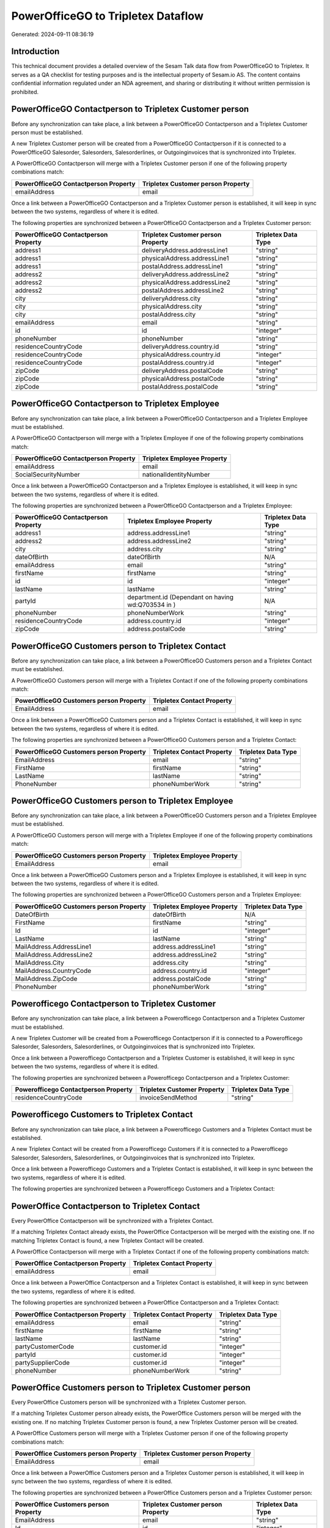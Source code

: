 ===================================
PowerOfficeGO to Tripletex Dataflow
===================================

Generated: 2024-09-11 08:36:19

Introduction
------------

This technical document provides a detailed overview of the Sesam Talk data flow from PowerOfficeGO to Tripletex. It serves as a QA checklist for testing purposes and is the intellectual property of Sesam.io AS. The content contains confidential information regulated under an NDA agreement, and sharing or distributing it without written permission is prohibited.

PowerOfficeGO Contactperson to Tripletex Customer person
--------------------------------------------------------
Before any synchronization can take place, a link between a PowerOfficeGO Contactperson and a Tripletex Customer person must be established.

A new Tripletex Customer person will be created from a PowerOfficeGO Contactperson if it is connected to a PowerOfficeGO Salesorder, Salesorders, Salesorderlines, or Outgoinginvoices that is synchronized into Tripletex.

A PowerOfficeGO Contactperson will merge with a Tripletex Customer person if one of the following property combinations match:

.. list-table::
   :header-rows: 1

   * - PowerOfficeGO Contactperson Property
     - Tripletex Customer person Property
   * - emailAddress
     - email

Once a link between a PowerOfficeGO Contactperson and a Tripletex Customer person is established, it will keep in sync between the two systems, regardless of where it is edited.

The following properties are synchronized between a PowerOfficeGO Contactperson and a Tripletex Customer person:

.. list-table::
   :header-rows: 1

   * - PowerOfficeGO Contactperson Property
     - Tripletex Customer person Property
     - Tripletex Data Type
   * - address1
     - deliveryAddress.addressLine1
     - "string"
   * - address1
     - physicalAddress.addressLine1
     - "string"
   * - address1
     - postalAddress.addressLine1
     - "string"
   * - address2
     - deliveryAddress.addressLine2
     - "string"
   * - address2
     - physicalAddress.addressLine2
     - "string"
   * - address2
     - postalAddress.addressLine2
     - "string"
   * - city
     - deliveryAddress.city
     - "string"
   * - city
     - physicalAddress.city
     - "string"
   * - city
     - postalAddress.city
     - "string"
   * - emailAddress
     - email
     - "string"
   * - id
     - id
     - "integer"
   * - phoneNumber
     - phoneNumber
     - "string"
   * - residenceCountryCode
     - deliveryAddress.country.id
     - "string"
   * - residenceCountryCode
     - physicalAddress.country.id
     - "integer"
   * - residenceCountryCode
     - postalAddress.country.id
     - "integer"
   * - zipCode
     - deliveryAddress.postalCode
     - "string"
   * - zipCode
     - physicalAddress.postalCode
     - "string"
   * - zipCode
     - postalAddress.postalCode
     - "string"


PowerOfficeGO Contactperson to Tripletex Employee
-------------------------------------------------
Before any synchronization can take place, a link between a PowerOfficeGO Contactperson and a Tripletex Employee must be established.

A PowerOfficeGO Contactperson will merge with a Tripletex Employee if one of the following property combinations match:

.. list-table::
   :header-rows: 1

   * - PowerOfficeGO Contactperson Property
     - Tripletex Employee Property
   * - emailAddress
     - email
   * - SocialSecurityNumber
     - nationalIdentityNumber

Once a link between a PowerOfficeGO Contactperson and a Tripletex Employee is established, it will keep in sync between the two systems, regardless of where it is edited.

The following properties are synchronized between a PowerOfficeGO Contactperson and a Tripletex Employee:

.. list-table::
   :header-rows: 1

   * - PowerOfficeGO Contactperson Property
     - Tripletex Employee Property
     - Tripletex Data Type
   * - address1
     - address.addressLine1
     - "string"
   * - address2
     - address.addressLine2
     - "string"
   * - city
     - address.city
     - "string"
   * - dateOfBirth
     - dateOfBirth
     - N/A
   * - emailAddress
     - email
     - "string"
   * - firstName
     - firstName
     - "string"
   * - id
     - id
     - "integer"
   * - lastName
     - lastName
     - "string"
   * - partyId
     - department.id (Dependant on having wd:Q703534 in  )
     - N/A
   * - phoneNumber
     - phoneNumberWork
     - "string"
   * - residenceCountryCode
     - address.country.id
     - "integer"
   * - zipCode
     - address.postalCode
     - "string"


PowerOfficeGO Customers person to Tripletex Contact
---------------------------------------------------
Before any synchronization can take place, a link between a PowerOfficeGO Customers person and a Tripletex Contact must be established.

A PowerOfficeGO Customers person will merge with a Tripletex Contact if one of the following property combinations match:

.. list-table::
   :header-rows: 1

   * - PowerOfficeGO Customers person Property
     - Tripletex Contact Property
   * - EmailAddress
     - email

Once a link between a PowerOfficeGO Customers person and a Tripletex Contact is established, it will keep in sync between the two systems, regardless of where it is edited.

The following properties are synchronized between a PowerOfficeGO Customers person and a Tripletex Contact:

.. list-table::
   :header-rows: 1

   * - PowerOfficeGO Customers person Property
     - Tripletex Contact Property
     - Tripletex Data Type
   * - EmailAddress
     - email
     - "string"
   * - FirstName
     - firstName
     - "string"
   * - LastName
     - lastName
     - "string"
   * - PhoneNumber
     - phoneNumberWork
     - "string"


PowerOfficeGO Customers person to Tripletex Employee
----------------------------------------------------
Before any synchronization can take place, a link between a PowerOfficeGO Customers person and a Tripletex Employee must be established.

A PowerOfficeGO Customers person will merge with a Tripletex Employee if one of the following property combinations match:

.. list-table::
   :header-rows: 1

   * - PowerOfficeGO Customers person Property
     - Tripletex Employee Property
   * - EmailAddress
     - email

Once a link between a PowerOfficeGO Customers person and a Tripletex Employee is established, it will keep in sync between the two systems, regardless of where it is edited.

The following properties are synchronized between a PowerOfficeGO Customers person and a Tripletex Employee:

.. list-table::
   :header-rows: 1

   * - PowerOfficeGO Customers person Property
     - Tripletex Employee Property
     - Tripletex Data Type
   * - DateOfBirth
     - dateOfBirth
     - N/A
   * - FirstName
     - firstName
     - "string"
   * - Id
     - id
     - "integer"
   * - LastName
     - lastName
     - "string"
   * - MailAddress.AddressLine1
     - address.addressLine1
     - "string"
   * - MailAddress.AddressLine2
     - address.addressLine2
     - "string"
   * - MailAddress.City
     - address.city
     - "string"
   * - MailAddress.CountryCode
     - address.country.id
     - "integer"
   * - MailAddress.ZipCode
     - address.postalCode
     - "string"
   * - PhoneNumber
     - phoneNumberWork
     - "string"


Powerofficego Contactperson to Tripletex Customer
-------------------------------------------------
Before any synchronization can take place, a link between a Powerofficego Contactperson and a Tripletex Customer must be established.

A new Tripletex Customer will be created from a Powerofficego Contactperson if it is connected to a Powerofficego Salesorder, Salesorders, Salesorderlines, or Outgoinginvoices that is synchronized into Tripletex.

Once a link between a Powerofficego Contactperson and a Tripletex Customer is established, it will keep in sync between the two systems, regardless of where it is edited.

The following properties are synchronized between a Powerofficego Contactperson and a Tripletex Customer:

.. list-table::
   :header-rows: 1

   * - Powerofficego Contactperson Property
     - Tripletex Customer Property
     - Tripletex Data Type
   * - residenceCountryCode
     - invoiceSendMethod
     - "string"


Powerofficego Customers to Tripletex Contact
--------------------------------------------
Before any synchronization can take place, a link between a Powerofficego Customers and a Tripletex Contact must be established.

A new Tripletex Contact will be created from a Powerofficego Customers if it is connected to a Powerofficego Salesorder, Salesorders, Salesorderlines, or Outgoinginvoices that is synchronized into Tripletex.

Once a link between a Powerofficego Customers and a Tripletex Contact is established, it will keep in sync between the two systems, regardless of where it is edited.

The following properties are synchronized between a Powerofficego Customers and a Tripletex Contact:

.. list-table::
   :header-rows: 1

   * - Powerofficego Customers Property
     - Tripletex Contact Property
     - Tripletex Data Type


PowerOffice Contactperson to Tripletex Contact
----------------------------------------------
Every PowerOffice Contactperson will be synchronized with a Tripletex Contact.

If a matching Tripletex Contact already exists, the PowerOffice Contactperson will be merged with the existing one.
If no matching Tripletex Contact is found, a new Tripletex Contact will be created.

A PowerOffice Contactperson will merge with a Tripletex Contact if one of the following property combinations match:

.. list-table::
   :header-rows: 1

   * - PowerOffice Contactperson Property
     - Tripletex Contact Property
   * - emailAddress
     - email

Once a link between a PowerOffice Contactperson and a Tripletex Contact is established, it will keep in sync between the two systems, regardless of where it is edited.

The following properties are synchronized between a PowerOffice Contactperson and a Tripletex Contact:

.. list-table::
   :header-rows: 1

   * - PowerOffice Contactperson Property
     - Tripletex Contact Property
     - Tripletex Data Type
   * - emailAddress
     - email
     - "string"
   * - firstName
     - firstName
     - "string"
   * - lastName
     - lastName
     - "string"
   * - partyCustomerCode
     - customer.id
     - "integer"
   * - partyId
     - customer.id
     - "integer"
   * - partySupplierCode
     - customer.id
     - "integer"
   * - phoneNumber
     - phoneNumberWork
     - "string"


PowerOffice Customers person to Tripletex Customer person
---------------------------------------------------------
Every PowerOffice Customers person will be synchronized with a Tripletex Customer person.

If a matching Tripletex Customer person already exists, the PowerOffice Customers person will be merged with the existing one.
If no matching Tripletex Customer person is found, a new Tripletex Customer person will be created.

A PowerOffice Customers person will merge with a Tripletex Customer person if one of the following property combinations match:

.. list-table::
   :header-rows: 1

   * - PowerOffice Customers person Property
     - Tripletex Customer person Property
   * - EmailAddress
     - email

Once a link between a PowerOffice Customers person and a Tripletex Customer person is established, it will keep in sync between the two systems, regardless of where it is edited.

The following properties are synchronized between a PowerOffice Customers person and a Tripletex Customer person:

.. list-table::
   :header-rows: 1

   * - PowerOffice Customers person Property
     - Tripletex Customer person Property
     - Tripletex Data Type
   * - EmailAddress
     - email
     - "string"
   * - Id
     - id
     - "integer"
   * - InvoiceEmailAddress
     - invoiceEmail
     - "string"
   * - IsPerson
     - isPrivateIndividual
     - "boolean"
   * - MailAddress.AddressLine1
     - deliveryAddress.addressLine1
     - "string"
   * - MailAddress.AddressLine1
     - physicalAddress.addressLine1
     - "string"
   * - MailAddress.AddressLine1
     - postalAddress.addressLine1
     - "string"
   * - MailAddress.AddressLine2
     - deliveryAddress.addressLine2
     - "string"
   * - MailAddress.AddressLine2
     - physicalAddress.addressLine2
     - "string"
   * - MailAddress.AddressLine2
     - postalAddress.addressLine2
     - "string"
   * - MailAddress.City
     - deliveryAddress.city
     - "string"
   * - MailAddress.City
     - physicalAddress.city
     - "string"
   * - MailAddress.City
     - postalAddress.city
     - "string"
   * - MailAddress.CountryCode
     - deliveryAddress.country.id
     - "string"
   * - MailAddress.CountryCode
     - physicalAddress.country.id
     - "integer"
   * - MailAddress.CountryCode
     - postalAddress.country.id
     - "integer"
   * - MailAddress.ZipCode
     - deliveryAddress.postalCode
     - "string"
   * - MailAddress.ZipCode
     - physicalAddress.postalCode
     - "string"
   * - MailAddress.ZipCode
     - postalAddress.postalCode
     - "string"
   * - PhoneNumber
     - phoneNumber
     - "string"


PowerOffice Customers to Tripletex Customer
-------------------------------------------
Every PowerOffice Customers will be synchronized with a Tripletex Customer.

If a matching Tripletex Customer already exists, the PowerOffice Customers will be merged with the existing one.
If no matching Tripletex Customer is found, a new Tripletex Customer will be created.

A PowerOffice Customers will merge with a Tripletex Customer if one of the following property combinations match:

.. list-table::
   :header-rows: 1

   * - PowerOffice Customers Property
     - Tripletex Customer Property
   * - EmailAddress
     - email

Once a link between a PowerOffice Customers and a Tripletex Customer is established, it will keep in sync between the two systems, regardless of where it is edited.

The following properties are synchronized between a PowerOffice Customers and a Tripletex Customer:

.. list-table::
   :header-rows: 1

   * - PowerOffice Customers Property
     - Tripletex Customer Property
     - Tripletex Data Type
   * - EmailAddress
     - email
     - "string"
   * - Id
     - id
     - "integer"
   * - InvoiceEmailAddress
     - invoiceEmail
     - "string"
   * - InvoiceEmailAddressCC
     - invoiceEmail
     - "string"
   * - IsPerson
     - isPrivateIndividual
     - "string"
   * - MailAddress
     - email
     - "string"
   * - MailAddress.AddressLine1
     - deliveryAddress.addressLine1
     - "string"
   * - MailAddress.AddressLine1
     - physicalAddress.addressLine1
     - "string"
   * - MailAddress.AddressLine1
     - postalAddress.addressLine1
     - "string"
   * - MailAddress.AddressLine2
     - deliveryAddress.addressLine2
     - "string"
   * - MailAddress.AddressLine2
     - physicalAddress.addressLine2
     - "string"
   * - MailAddress.AddressLine2
     - postalAddress.addressLine2
     - "string"
   * - MailAddress.City
     - deliveryAddress.city
     - "string"
   * - MailAddress.City
     - physicalAddress.city
     - "string"
   * - MailAddress.City
     - postalAddress.city
     - "string"
   * - MailAddress.CountryCode
     - deliveryAddress.country.id
     - "string"
   * - MailAddress.CountryCode
     - invoiceSendMethod
     - "string"
   * - MailAddress.CountryCode
     - physicalAddress.country.id
     - "integer"
   * - MailAddress.CountryCode
     - postalAddress.country.id
     - "integer"
   * - MailAddress.ZipCode
     - deliveryAddress.postalCode
     - "string"
   * - MailAddress.ZipCode
     - physicalAddress.postalCode
     - "string"
   * - MailAddress.ZipCode
     - postalAddress.postalCode
     - "string"
   * - MailAddress.addressLine1
     - postalAddress.addressLine1
     - "string"
   * - MailAddress.addressLine2
     - postalAddress.addressLine2
     - "string"
   * - MailAddress.city
     - postalAddress.city
     - "string"
   * - MailAddress.countryCode
     - postalAddress.country.id
     - "integer"
   * - MailAddress.zipCode
     - postalAddress.postalCode
     - "string"
   * - Name
     - name
     - "string"
   * - Number
     - customerNumber
     - "string"
   * - Number
     - phoneNumber
     - "string"
   * - OrganizationNumber (Dependant on having wd:Q852835 in MailAddress.CountryCodeDependant on having wd:Q852835 in MailAddress.CountryCodeDependant on having wd:Q852835 in MailAddress.CountryCode)
     - customerNumber
     - "string"
   * - OrganizationNumber (Dependant on having NO in MailAddress.countryCodeDependant on having NO in MailAddress.countryCodeDependant on having NO in MailAddress.CountryCodeDependant on having NO in MailAddress.CountryCodeDependant on having NO in MailAddress.CountryCodeDependant on having NO in MailAddress.countryCodeDependant on having NO in MailAddress.countryCodeDependant on having NO in MailAddress.countryCodeDependant on having NO in MailAddress.countryCode)
     - organizationNumber
     - N/A
   * - PhoneNumber
     - phoneNumber
     - "string"
   * - WebsiteUrl
     - url
     - "string"
   * - WebsiteUrl
     - website
     - "string"
   * - id
     - id
     - "integer"
   * - legalName
     - name
     - "string"
   * - mailAddress.address1
     - postalAddress.addressLine1
     - "string"
   * - mailAddress.address2
     - postalAddress.addressLine2
     - "string"
   * - mailAddress.addressLine1
     - postalAddress.addressLine1
     - "string"
   * - mailAddress.addressLine2
     - postalAddress.addressLine2
     - "string"
   * - mailAddress.city
     - postalAddress.city
     - "string"
   * - mailAddress.countryCode
     - postalAddress.country.id
     - "integer"
   * - mailAddress.zipCode
     - postalAddress.postalCode
     - "string"
   * - name
     - name
     - "string"
   * - ourReferenceEmployeeCode
     - accountManager.id
     - "integer"
   * - phoneNumber
     - phoneNumber
     - "string"
   * - streetAddresses.address1
     - physicalAddress.addressLine1
     - "string"
   * - streetAddresses.address2
     - physicalAddress.addressLine2
     - "string"
   * - streetAddresses.city
     - physicalAddress.city
     - "string"
   * - streetAddresses.countryCode
     - physicalAddress.country.id
     - "integer"
   * - streetAddresses.zipCode
     - physicalAddress.postalCode
     - "string"
   * - vatNumber (Dependant on having NO in mailAddress.countryCodeDependant on having NO in mailAddress.countryCode)
     - organizationNumber
     - N/A


PowerOffice Customers to Tripletex Customer person
--------------------------------------------------
Every PowerOffice Customers will be synchronized with a Tripletex Customer person.

Once a link between a PowerOffice Customers and a Tripletex Customer person is established, it will keep in sync between the two systems, regardless of where it is edited.

The following properties are synchronized between a PowerOffice Customers and a Tripletex Customer person:

.. list-table::
   :header-rows: 1

   * - PowerOffice Customers Property
     - Tripletex Customer person Property
     - Tripletex Data Type
   * - EmailAddress
     - email
     - "string"
   * - Id
     - id
     - "integer"
   * - InvoiceEmailAddress
     - invoiceEmail
     - "string"
   * - MailAddress.AddressLine1
     - deliveryAddress.addressLine1
     - "string"
   * - MailAddress.AddressLine1
     - physicalAddress.addressLine1
     - "string"
   * - MailAddress.AddressLine1
     - postalAddress.addressLine1
     - "string"
   * - MailAddress.AddressLine2
     - deliveryAddress.addressLine2
     - "string"
   * - MailAddress.AddressLine2
     - physicalAddress.addressLine2
     - "string"
   * - MailAddress.AddressLine2
     - postalAddress.addressLine2
     - "string"
   * - MailAddress.City
     - deliveryAddress.city
     - "string"
   * - MailAddress.City
     - physicalAddress.city
     - "string"
   * - MailAddress.City
     - postalAddress.city
     - "string"
   * - MailAddress.CountryCode
     - deliveryAddress.country.id
     - "string"
   * - MailAddress.CountryCode
     - physicalAddress.country.id
     - "integer"
   * - MailAddress.CountryCode
     - postalAddress.country.id
     - "integer"
   * - MailAddress.ZipCode
     - deliveryAddress.postalCode
     - "string"
   * - MailAddress.ZipCode
     - physicalAddress.postalCode
     - "string"
   * - MailAddress.ZipCode
     - postalAddress.postalCode
     - "string"
   * - Name
     - name
     - "string"
   * - OrganizationNumber (Dependant on having NO in MailAddress.CountryCode)
     - organizationNumber
     - N/A
   * - PhoneNumber
     - phoneNumber
     - "string"
   * - WebsiteUrl
     - website
     - "string"


PowerOffice Departments to Tripletex Department
-----------------------------------------------
Every PowerOffice Departments will be synchronized with a Tripletex Department.

If a matching Tripletex Department already exists, the PowerOffice Departments will be merged with the existing one.
If no matching Tripletex Department is found, a new Tripletex Department will be created.

A PowerOffice Departments will merge with a Tripletex Department if one of the following property combinations match:

.. list-table::
   :header-rows: 1

   * - PowerOffice Departments Property
     - Tripletex Department Property
   * - Code
     - departmentNumber

Once a link between a PowerOffice Departments and a Tripletex Department is established, it will keep in sync between the two systems, regardless of where it is edited.

The following properties are synchronized between a PowerOffice Departments and a Tripletex Department:

.. list-table::
   :header-rows: 1

   * - PowerOffice Departments Property
     - Tripletex Department Property
     - Tripletex Data Type
   * - Code
     - departmentNumber
     - "string"
   * - IsActive
     - isInactive
     - "string"
   * - Name
     - name
     - "string"


PowerOffice Employees to Tripletex Employee
-------------------------------------------
Every PowerOffice Employees will be synchronized with a Tripletex Employee.

If a matching Tripletex Employee already exists, the PowerOffice Employees will be merged with the existing one.
If no matching Tripletex Employee is found, a new Tripletex Employee will be created.

A PowerOffice Employees will merge with a Tripletex Employee if one of the following property combinations match:

.. list-table::
   :header-rows: 1

   * - PowerOffice Employees Property
     - Tripletex Employee Property
   * - Number
     - employeeNumber

Once a link between a PowerOffice Employees and a Tripletex Employee is established, it will keep in sync between the two systems, regardless of where it is edited.

The following properties are synchronized between a PowerOffice Employees and a Tripletex Employee:

.. list-table::
   :header-rows: 1

   * - PowerOffice Employees Property
     - Tripletex Employee Property
     - Tripletex Data Type
   * - DateOfBirth
     - dateOfBirth
     - N/A
   * - DepartmendId
     - department.id
     - N/A
   * - DepartmentId (Dependant on having wd:Q703534 in JobTitle)
     - department.id (Dependant on having wd:Q2366457 in  Dependant on having wd:Q2366457 in  )
     - N/A
   * - EmailAddress
     - email
     - "string"
   * - FirstName
     - firstName
     - "string"
   * - IsArchived
     - department.id (Dependant on having wd:Q29415466 in  Dependant on having wd:Q29415466 in  Dependant on having wd:Q29415492 in  )
     - N/A
   * - IsArchived
     - sesam_employment_status
     - "boolean"
   * - LastName
     - lastName
     - "string"
   * - Number
     - employeeNumber
     - "string"
   * - PhoneNumber
     - phoneNumberMobile
     - N/A
   * - dateOfBirth
     - dateOfBirth
     - N/A
   * - firstName
     - firstName
     - "string"
   * - lastName
     - lastName
     - "string"
   * - phoneNumber
     - phoneNumberMobile
     - "string"


PowerOffice Product to Tripletex Product
----------------------------------------
Every PowerOffice Product will be synchronized with a Tripletex Product.

Once a link between a PowerOffice Product and a Tripletex Product is established, it will keep in sync between the two systems, regardless of where it is edited.

The following properties are synchronized between a PowerOffice Product and a Tripletex Product:

.. list-table::
   :header-rows: 1

   * - PowerOffice Product Property
     - Tripletex Product Property
     - Tripletex Data Type
   * - AvailableStock
     - stockOfGoods
     - "integer"
   * - CostPrice
     - costExcludingVatCurrency
     - "integer"
   * - Description
     - description
     - "string"
   * - Gtin
     - ean
     - "string"
   * - Name
     - name
     - "string"
   * - SalesPrice
     - priceExcludingVatCurrency
     - "float"
   * - Unit
     - productUnit.id
     - "integer"
   * - VatCode
     - vatType.id
     - "integer"
   * - availableStock
     - stockOfGoods
     - "integer"
   * - costPrice
     - costExcludingVatCurrency
     - "integer"
   * - description
     - description
     - "string"
   * - gtin
     - ean
     - "string"
   * - name
     - name
     - "string"
   * - salesPrice
     - priceExcludingVatCurrency
     - "float"
   * - unit
     - productUnit.id
     - "integer"
   * - unitOfMeasureCode
     - productUnit.id
     - "integer"
   * - vatCode
     - vatType.id
     - "integer"


PowerOffice Projects to Tripletex Project
-----------------------------------------
Every PowerOffice Projects will be synchronized with a Tripletex Project.

Once a link between a PowerOffice Projects and a Tripletex Project is established, it will keep in sync between the two systems, regardless of where it is edited.

The following properties are synchronized between a PowerOffice Projects and a Tripletex Project:

.. list-table::
   :header-rows: 1

   * - PowerOffice Projects Property
     - Tripletex Project Property
     - Tripletex Data Type
   * - ContactPersonId
     - contact.id
     - "integer"
   * - CustomerId
     - customer.id
     - "integer"
   * - DepartmentId
     - department.id
     - "integer"
   * - EndDate
     - endDate
     - N/A
   * - IsActive
     - isClosed
     - "string"
   * - IsInternal
     - isClosed
     - "string"
   * - IsInternal
     - isInternal
     - "string"
   * - Name
     - name
     - "string"
   * - ParentProjectCode
     - mainProject.id
     - "string"
   * - ParentProjectId
     - mainProject.id
     - "integer"
   * - ProjectManagerEmployeeId
     - projectManager.id
     - "integer"
   * - StartDate
     - startDate
     - N/A
   * - _sesam_hierarchy_level
     - hierarchyLevel
     - "string"
   * - sesam_hierarchyLevel
     - hierarchyLevel
     - "string"
   * - sesam_hierarchy_level
     - hierarchyLevel
     - "string"


PowerOffice Salesorderlines to Tripletex Orderline
--------------------------------------------------
Every PowerOffice Salesorderlines will be synchronized with a Tripletex Orderline.

Once a link between a PowerOffice Salesorderlines and a Tripletex Orderline is established, it will keep in sync between the two systems, regardless of where it is edited.

The following properties are synchronized between a PowerOffice Salesorderlines and a Tripletex Orderline:

.. list-table::
   :header-rows: 1

   * - PowerOffice Salesorderlines Property
     - Tripletex Orderline Property
     - Tripletex Data Type
   * - Allowance
     - discount
     - "float"
   * - Description
     - description
     - "string"
   * - Discount
     - discount
     - "float"
   * - ProductCode
     - product.id
     - "integer"
   * - ProductId
     - product.id
     - "integer"
   * - ProductUnitCost
     - unitCostCurrency
     - "float"
   * - ProductUnitPrice
     - unitPriceExcludingVatCurrency
     - "float"
   * - Quantity
     - count
     - N/A
   * - SalesOrderLineUnitPrice
     - unitPriceExcludingVatCurrency
     - "float"
   * - VatId
     - vatType.id
     - "integer"
   * - VatRate
     - vatType.id
     - "integer"
   * - VatReturnSpecification
     - vatType.id
     - "integer"
   * - sesam_SalesOrderId
     - order.id
     - "integer"
   * - sesam_SalesOrdersId
     - order.id
     - "integer"


PowerOffice Salesorders to Tripletex Order
------------------------------------------
Every PowerOffice Salesorders will be synchronized with a Tripletex Order.

Once a link between a PowerOffice Salesorders and a Tripletex Order is established, it will keep in sync between the two systems, regardless of where it is edited.

The following properties are synchronized between a PowerOffice Salesorders and a Tripletex Order:

.. list-table::
   :header-rows: 1

   * - PowerOffice Salesorders Property
     - Tripletex Order Property
     - Tripletex Data Type
   * - CurrencyCode
     - currency.id
     - "integer"
   * - CustomerId
     - contact.id
     - "integer"
   * - CustomerId
     - customer.id
     - "integer"
   * - CustomerReferenceContactPersonId
     - contact.id
     - "integer"
   * - CustomerReferenceContactPersonId
     - customer.id
     - "integer"
   * - OrderDate
     - orderDate
     - N/A
   * - PurchaseOrderReference
     - reference
     - "string"
   * - SalesOrderDate
     - orderDate
     - N/A


PowerOffice Suppliers person to Tripletex Contact
-------------------------------------------------
Every PowerOffice Suppliers person will be synchronized with a Tripletex Contact.

Once a link between a PowerOffice Suppliers person and a Tripletex Contact is established, it will keep in sync between the two systems, regardless of where it is edited.

The following properties are synchronized between a PowerOffice Suppliers person and a Tripletex Contact:

.. list-table::
   :header-rows: 1

   * - PowerOffice Suppliers person Property
     - Tripletex Contact Property
     - Tripletex Data Type
   * - EmailAddress
     - email
     - "string"
   * - FirstName
     - firstName
     - "string"
   * - LastName
     - lastName
     - "string"
   * - PhoneNumber
     - phoneNumberWork
     - "string"

